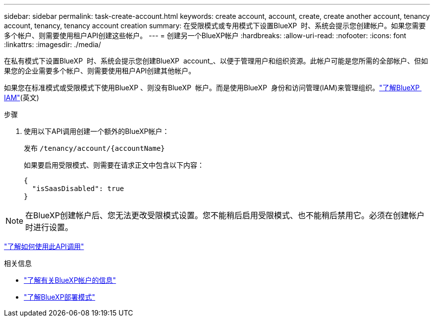 ---
sidebar: sidebar 
permalink: task-create-account.html 
keywords: create account, account, create, create another account, tenancy account, tenancy, tenancy account creation 
summary: 在受限模式或专用模式下设置BlueXP  时、系统会提示您创建帐户。如果您需要多个帐户、则需要使用租户API创建这些帐户。 
---
= 创建另一个BlueXP帐户
:hardbreaks:
:allow-uri-read: 
:nofooter: 
:icons: font
:linkattrs: 
:imagesdir: ./media/


[role="lead"]
在私有模式下设置BlueXP  时、系统会提示您创建BlueXP  account_、以便于管理用户和组织资源。此帐户可能是您所需的全部帐户、但如果您的企业需要多个帐户、则需要使用租户API创建其他帐户。

如果您在标准模式或受限模式下使用BlueXP 、则没有BlueXP  帐户。而是使用BlueXP  身份和访问管理(IAM)来管理组织。link:concept-identity-and-access-management.html["了解BlueXP  IAM"](英文)

.步骤
. 使用以下API调用创建一个额外的BlueXP帐户：
+
发布 `/tenancy/account/{accountName}`

+
如果要启用受限模式、则需要在请求正文中包含以下内容：

+
[source, JSON]
----
{
  "isSaasDisabled": true
}
----



NOTE: 在BlueXP创建帐户后、您无法更改受限模式设置。您不能稍后启用受限模式、也不能稍后禁用它。必须在创建帐户时进行设置。

https://docs.netapp.com/us-en/bluexp-automation/tenancy/post-tenancy-account-id.html["了解如何使用此API调用"^]

.相关信息
* link:concept-netapp-accounts.html["了解有关BlueXP帐户的信息"]
* link:concept-modes.html["了解BlueXP部署模式"]

